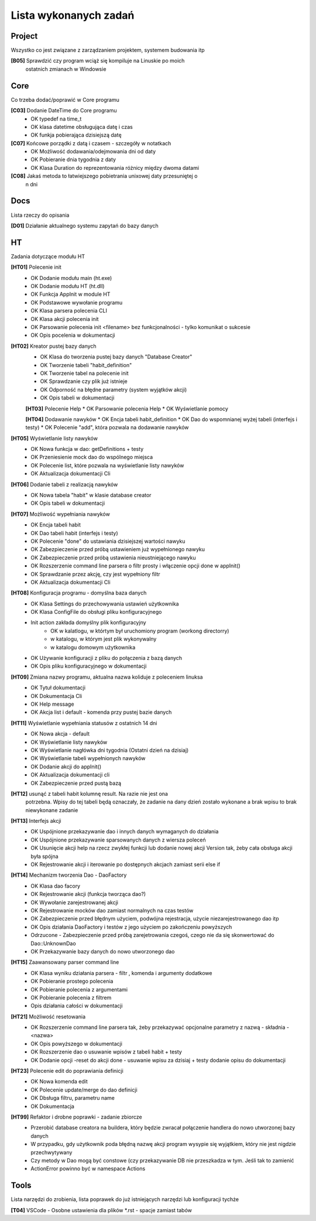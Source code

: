 Lista wykonanych zadań
===============================================================================

Project
*******************************************************************************
Wszystko co jest związane z zarządzaniem projektem, systemem budowania itp

**[B05]** Sprawdzić czy program wciąż się kompiluje na Linuskie po moich
    ostatnich zmianach w Windowsie

Core
*******************************************************************************
Co trzeba dodać/poprawić w Core programu

**[C03]** Dodanie DateTime do Core programu
 *  OK typedef na time_t
 *  OK klasa datetime obsługująca datę i czas
 *  OK funkja pobierająca dzisiejszą datę

**[C07]** Końcowe porządki z datą i czasem - szczegóły w notatkach
 *  OK Możliwość dodawania/odejmowania dni od daty
 *  OK Pobieranie dnia tygodnia z daty
 *  OK Klasa Duration do reprezentowania różnicy między dwoma datami

**[C08]** Jakaś metoda to łatwiejszego pobietrania unixowej daty przesuniętej o
    n dni

Docs
*******************************************************************************
Lista rzeczy do opisania

**[D01]** Działanie aktualnego systemu zapytań do bazy danych

HT
*******************************************************************************
Zadania dotyczące modułu HT

**[HT01]** Polecenie init
 *  OK Dodanie modułu main (ht.exe)
 *  OK Dodanie modułu HT (ht.dll)
 *  OK Funkcja AppInit w module HT
 *  OK Podstawowe wywołanie programu
 *  OK Klasa parsera polecenia CLI
 *  OK Klasa akcji polecenia init
 *  OK Parsowanie polecenia init <filename> bez funkcjonalności - tylko
    komunikat o sukcesie
 *  OK Opis pocelenia w dokumentacji

**[HT02]** Kreator pustej bazy danych
 *  OK Klasa do tworzenia pustej bazy danych "Database Creator"
 *  OK Tworzenie tabeli "habit_definition"
 *  OK Tworzenie tabel na polecenie init
 *  OK Sprawdzanie czy plik już istnieje
 *  OK Odporność na błędne parametry (system wyjątków akcji)
 *  OK Opis tabeli w dokumentacji

 **[HT03]** Polecenie Help
 *  OK Parsowanie polecenia Help
 *  OK Wyświetlanie pomocy

 **[HT04]** Dodawanie nawyków
 *  OK Encja tabeli habit_definition
 *  OK Dao do wspomnianej wyżej tabeli (interfejs i testy)
 *  OK Polecenie "add", która pozwala na dodawanie nawyków

**[HT05]** Wyświetlanie listy nawyków
 *  OK Nowa funkcja w dao: getDefinitions + testy
 *  OK Przeniesienie mock dao do wspólnego miejsca
 *  OK Polecenie list, które pozwala na wyświetlanie listy nawyków
 *  OK Aktualizacja dokumentacji Cli

**[HT06]** Dodanie tabeli z realizacją nawyków
 *  OK Nowa tabela "habit" w klasie database creator
 *  OK Opis tabeli w dokumentacji

**[HT07]** Możliwość wypełniania nawyków
 *  OK Encja tabeli habit
 *  OK Dao tabeli habit (interfejs i testy)
 *  OK Polecenie "done" do ustawiania dzisiejszej wartości nawyku
 *  OK Zabezpieczenie przed próbą ustawieniem już wypełnionego nawyku
 *  OK Zabezpieczenie przed próbą ustawienia nieustniejącego nawyku
 *  OK Rozszerzenie command line parsera o filtr prosty i włączenie opcji done
    w appInit()
 *  OK Sprawdzanie przez akcję, czy jest wypełniony filtr
 *  OK Aktualizacja dokumentacji Cli

**[HT08]** Konfiguracja programu - domyślna baza danych
 *  OK Klasa Settings do przechowywania ustawień użytkownika
 *  OK Klasa ConfigFile do obsługi pliku konfiguracyjnego
 *  Init action zakłada domyślny plik konfiguracyjny
     * OK w kalatlogu, w którtym był uruchomiony program (workong directorry)
     * w katalogu, w którym jest plik wykonywalny
     * w katalogu domowym użytkownika
 *  OK Używanie konfiguracji z pliku do połączenia z bazą danych
 *  OK Opis pliku konfiguracyjnego w dokumentacji

**[HT09]** Zmiana nazwy programu, aktualna nazwa koliduje z poleceniem linuksa
 *  OK Tytuł dokumentacji
 *  OK Dokumentacja Cli
 *  OK Help message
 *  OK Akcja list i default - komenda przy pustej bazie danych

**[HT11]** Wyświetlanie wypełniania statusów z ostatnich 14 dni
 *  OK Nowa akcja - default
 *  OK Wyświetlanie listy nawyków
 *  OK Wyświetlanie nagłówka dni tygodnia (Ostatni dzień na dzisiaj)
 *  OK Wyświetlanie tabeli wypełnionych nawyków
 *  OK Dodanie akcji do appInit()
 *  OK Aktualizacja dokumentacji cli
 *  OK Zabezpieczenie przed pustą bazą

**[HT12]** usunąć z tabeli habit kolumnę result. Na razie nie jest ona
    potrzebna. Wpisy do tej tabeli będą oznaczały, że zadanie na dany dzień
    zostało wykonane a brak wpisu to brak niewykonane zadanie

**[HT13]** Interfejs akcji
 *  OK Uspójnione przekazywanie dao i innych danych wymaganych do działania
 *  OK Uspójnione przekazywanie sparsowanych danych z wiersza poleceń
 *  OK Usunięcie akcji help na rzecz zwykłej funkcji lub dodanie nowej akcji
    Version tak, żeby cała obsługa akcji była spójna
 *  OK Rejestrowanie akcji i iterowanie po dostępnych akcjach zamiast serii
    else if

**[HT14]** Mechanizm tworzenia Dao - DaoFactory
 *  OK Klasa dao facory
 *  OK Rejestrowanie akcji (funkcja tworząca dao?)
 *  OK Wywołanie zarejestrowanej akcji
 *  OK Rejestrowanie mocków dao zamiast normalnych na czas testów
 *  OK Zabezpieczenie przed błędnym użyciem, podwójna rejestracja, użycie
    niezarejestrowanego dao itp
 *  OK Opis działania DaoFactory i testów z jego użyciem po zakończeniu
    powyższych
 *  Odrzucone - Zabezpieczenie przed próbą zarejetrowania czegoś, czego nie da
    się skonwertować do Dao::UnknownDao
 *  OK Przekazywanie bazy danych do nowo utworzonego dao

**[HT15]** Zaawansowany parser command line
 *  OK Klasa wyniku działania parsera - filtr , komenda i argumenty dodatkowe
 *  OK Pobieranie prostego polecenia
 *  OK Pobieranie polecenia z argumentami
 *  OK Pobieranie polecenia z filtrem
 *  Opis działania całości w dokumentacji

**[HT21]** Możliwość resetowania
 *  OK Rozszerzenie command line parsera tak, żeby przekazywać opcjonalne
    parametry z nazwą - składnia -<nazwa>
 *  OK Opis powyższego w dokumentacji
 *  OK Rozszerzenie dao o usuwanie wpisów z tabeli habit + testy
 *  OK Dodanie opcji -reset do akcji done - usuwanie wpisu za dzisiaj + testy
    dodanie opisu do dokumentacji

**[HT23]** Polecenie edit do poprawiania definicji
 *  OK Nowa komenda edit
 *  OK Polecenie update/merge do dao definicji
 *  OK Dbsługa filtru, parametru name
 *  OK Dokumentacja

**[HT99]** Refaktor i drobne poprawki - zadanie zbiorcze
 *  Przerobić database creatora na buildera, który będzie zwracał połączenie
    handlera do nowo utworzonej bazy danych
 *  W przypadku, gdy użytkownik poda błędną nazwę akcji program wysypie się
    wyjątkiem, który nie jest nigdzie przechwytywany
 *  Czy metody w Dao mogą być constowe (czy przekazywanie DB nie przeszkadza w
    tym. Jeśli tak to zamienić
 *  ActionError powinno być w namespace Actions

Tools
*******************************************************************************
Lista narzędzi do zrobienia, lista poprawek do już istniejących narzędzi lub
konfiguracji tychże

**[T04]** VSCode - Osobne ustawienia dla plików \*.rst - spacje zamiast tabów

